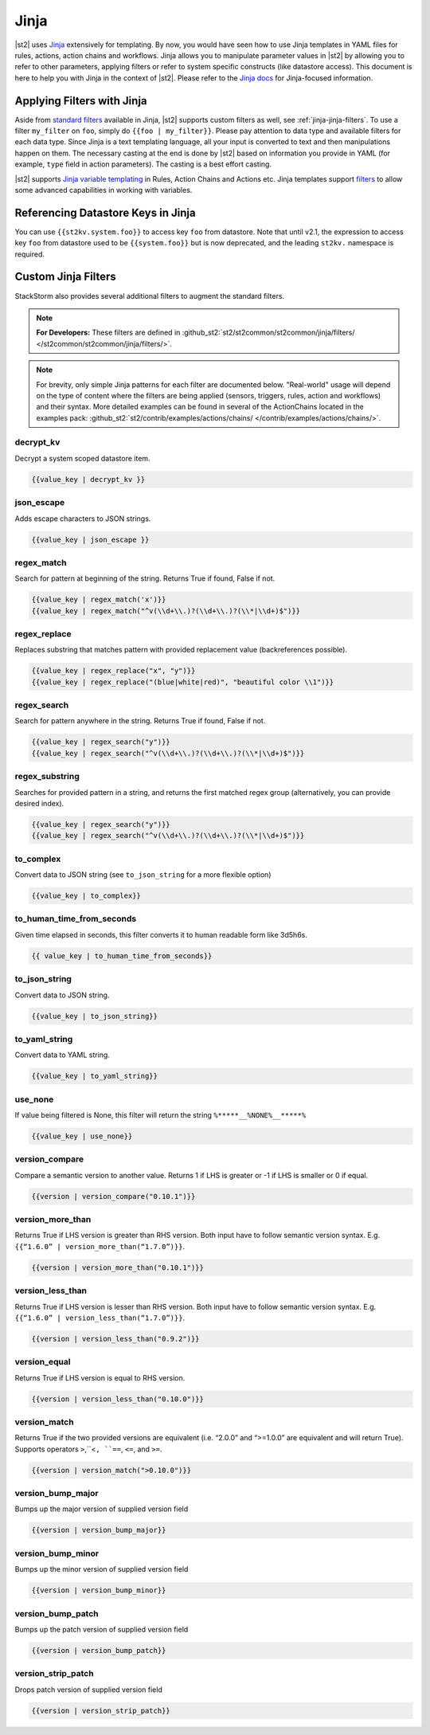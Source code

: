 Jinja
==============

|st2| uses `Jinja <http://jinja.pocoo.org/>`_ extensively for templating.
By now, you would have seen how to use Jinja templates in YAML files for rules,
actions, action chains and workflows. Jinja allows you to manipulate parameter
values in |st2| by allowing you to refer to other parameters, applying filters
or refer to system specific constructs (like datastore access). This document
is here to help you with Jinja in the context of |st2|. Please refer to the
`Jinja docs <http://jinja.pocoo.org/docs/>`_ for Jinja-focused information.

.. _applying-filters-with-jinja:

Applying Filters with Jinja
----------------------------

Aside from `standard filters <http://jinja.pocoo.org/docs/dev/
templates/#builtin-filters>`_ available in Jinja, |st2| supports custom filters
as well, see :ref:`jinja-jinja-filters`. To use a filter ``my_filter`` on ``foo``, simply do
``{{foo | my_filter}}``. Please pay attention to data type and available filters
for each data type. Since Jinja is a text templating language, all your input is
converted to text and then manipulations happen on them. The necessary casting at
the end is done by |st2| based on information you provide in YAML (for example,
``type`` field in action parameters). The casting is a best effort casting.

|st2| supports `Jinja variable templating <http://jinja.pocoo.org/docs/dev/templates/#variables>`__
in Rules, Action Chains and Actions etc. Jinja templates support
`filters <http://jinja.pocoo.org/docs/dev/templates/#list-of-builtin-filters>`__
to allow some advanced capabilities in working with variables.

.. _referencing-datastore-keys-in-jinja:

Referencing Datastore Keys in Jinja
------------------------------------

You can use ``{{st2kv.system.foo}}`` to access key ``foo`` from datastore. Note that until
v2.1, the expression to access key ``foo`` from datastore used to be ``{{system.foo}}``
but is now deprecated, and the leading ``st2kv.`` namespace is required.

.. _jinja-jinja-filters:

Custom Jinja Filters
--------------------

StackStorm also provides several additional filters to augment the standard filters.

.. note::

    **For Developers:** These filters are defined in
    :github_st2:`st2/st2common/st2common/jinja/filters/ </st2common/st2common/jinja/filters/>`.

.. note::

    For brevity, only simple Jinja patterns for each filter are documented below. "Real-world" usage
    will depend on the type of content where the filters are being applied (sensors, triggers, rules,
    action and workflows) and their syntax. More detailed examples can be found in several of the
    ActionChains located in the examples pack:
    :github_st2:`st2/contrib/examples/actions/chains/ </contrib/examples/actions/chains/>`.

..  TODO We should consider separating each specific usage into individual ActionChains and refer to
    it using literalinclude (i.e. .. literalinclude:: /../../st2/contrib/examples/actions/workflows/mistral-jinja-branching.yaml)
    so we can just use the code as the source of truth

decrypt_kv
~~~~~~~~~~
Decrypt a system scoped datastore item.

.. code-block:: bash

    {{value_key | decrypt_kv }}

json_escape
~~~~~~~~~~~
Adds escape characters to JSON strings.

.. code-block:: bash

    {{value_key | json_escape }}

regex_match
~~~~~~~~~~~
Search for pattern at beginning of the string. Returns True if found, False if not.

.. code-block:: bash

    {{value_key | regex_match('x')}}
    {{value_key | regex_match("^v(\\d+\\.)?(\\d+\\.)?(\\*|\\d+)$")}}

regex_replace
~~~~~~~~~~~~~
Replaces substring that matches pattern with provided replacement value (backreferences possible).

.. code-block:: bash

    {{value_key | regex_replace("x", "y")}}
    {{value_key | regex_replace("(blue|white|red)", "beautiful color \\1")}}

regex_search
~~~~~~~~~~~~
Search for pattern anywhere in the string. Returns True if found, False if not.

.. code-block:: bash

    {{value_key | regex_search("y")}}
    {{value_key | regex_search("^v(\\d+\\.)?(\\d+\\.)?(\\*|\\d+)$")}}

regex_substring
~~~~~~~~~~~~~~~
Searches for provided pattern in a string, and returns the first matched
regex group (alternatively, you can provide desired index). 

.. code-block:: bash

    {{value_key | regex_search("y")}}
    {{value_key | regex_search("^v(\\d+\\.)?(\\d+\\.)?(\\*|\\d+)$")}}

to_complex
~~~~~~~~~~
Convert data to JSON string (see ``to_json_string`` for a more flexible option)

.. code-block:: bash

    {{value_key | to_complex}}

to_human_time_from_seconds
~~~~~~~~~~~~~~~~~~~~~~~~~~
Given time elapsed in seconds, this filter converts it to human readable form like 3d5h6s.

.. code-block:: bash

    {{ value_key | to_human_time_from_seconds}}

to_json_string
~~~~~~~~~~~~~~
Convert data to JSON string.

.. code-block:: bash

    {{value_key | to_json_string}}

to_yaml_string
~~~~~~~~~~~~~~
Convert data to YAML string.

.. code-block:: bash

    {{value_key | to_yaml_string}}

use_none
~~~~~~~~
If value being filtered is None, this filter will return the string ``%*****__%NONE%__*****%``

.. code-block:: bash

    {{value_key | use_none}}

version_compare
~~~~~~~~~~~~~~~
Compare a semantic version to another value. Returns 1 if LHS is greater or -1 if LHS is smaller or 0 if equal.

.. code-block:: bash

    {{version | version_compare("0.10.1")}}

version_more_than
~~~~~~~~~~~~~~~~~
Returns True if LHS version is greater than RHS version. Both input have to follow semantic version syntax.
E.g. ``{{“1.6.0” | version_more_than(“1.7.0”)}}``.

.. code-block:: bash

    {{version | version_more_than("0.10.1")}}

version_less_than
~~~~~~~~~~~~~~~~~
Returns True if LHS version is lesser than RHS version. Both input have to follow semantic version syntax.
E.g. ``{{“1.6.0” | version_less_than(“1.7.0”)}}``.

.. code-block:: bash

    {{version | version_less_than("0.9.2")}}

version_equal
~~~~~~~~~~~~~
Returns True if LHS version is equal to RHS version.

.. code-block:: bash

    {{version | version_less_than("0.10.0")}}

version_match
~~~~~~~~~~~~~
Returns True if the two provided versions are equivalent (i.e. “2.0.0” and “>=1.0.0” are equivalent and will return True).
Supports operators ``>``,``<``, ``==``, ``<=``, and ``>=``.

.. code-block:: bash

    {{version | version_match(">0.10.0")}}

version_bump_major
~~~~~~~~~~~~~~~~~~
Bumps up the major version of supplied version field

.. code-block:: bash

    {{version | version_bump_major}}

version_bump_minor
~~~~~~~~~~~~~~~~~~
Bumps up the minor version of supplied version field

.. code-block:: bash

    {{version | version_bump_minor}}

version_bump_patch
~~~~~~~~~~~~~~~~~~
Bumps up the patch version of supplied version field

.. code-block:: bash

    {{version | version_bump_patch}}

version_strip_patch
~~~~~~~~~~~~~~~~~~~
Drops patch version of supplied version field

.. code-block:: bash

    {{version | version_strip_patch}}
